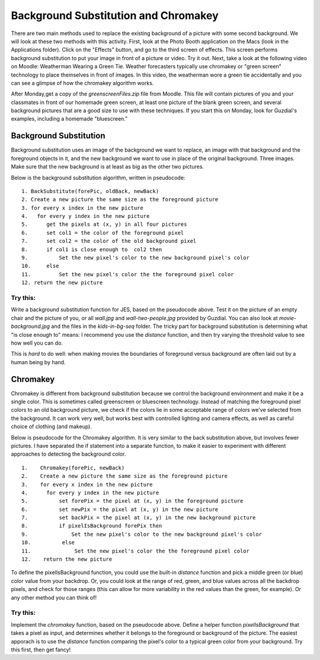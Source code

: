 Background Substitution and Chromakey
=====================================

There are two main methods used to replace the
existing background of a picture with some second background. We
will look at these two methods with this activity. First, look at
the Photo Booth application on the Macs (look in the Applications
folder). Click on the "Effects" button, and go to the third screen
of effects. This screen performs background substitution to put
your image in front of a picture or video. Try it out. Next, take a
look at the following video on Moodle: Weatherman Wearing a Green
Tie. Weather forecasters typically use chromakey or "green screen"
technology to place themselves in front of images. In this video,
the weatherman wore a green tie accidentally and you can see a
glimpse of how the chromakey algorithm works.

After Monday,get a copy of the `greenscreenFiles.zip` file from
Moodle. This file will contain pictures of you and your classmates
in front of our homemade green screen, at least one picture of the
blank green screen, and several background pictures that are a good
size to use with these techniques. If you start this on Monday,
look for Guzdial's examples, including a homemade "bluescreen."

Background Substitution
-----------------------

Background substitution uses an image of the background we want to
replace, an image with that background and the foreground objects
in it, and the new background we want to use in place of the
original background. Three images. Make sure that the new
background is at least as big as the other two pictures.

Below is the background substitution algorithm, written in
pseudocode:

::

    1. BackSubstitute(forePic, oldBack, newBack)
    2. Create a new picture the same size as the foreground picture
    3. for every x index in the new picture
    4.   for every y index in the new picture
    5.      get the pixels at (x, y) in all four pictures
    6.      set col1 = the color of the foreground pixel
    7.      set col2 = the color of the old background pixel
    8.      if col1 is close enough to  col2 then
    9.          Set the new pixel's color to the new background pixel's color
    10.     else
    11.         Set the new pixel's color the the foreground pixel color
    12. return the new picture



Try this:
^^^^^^^^^

Write a background substitution function for JES, based on the
pseudocode above. Test it on the picture of an empty chair and the
picture of you, or all `wall.jpg` and `wall-two-people.jpg`
provided by Guzdial. You can also look at `movie-background.jpg`
and the files in the `kids-in-bg-seq` folder. The tricky part for
background substitution is determining what "is close enough to"
means: I recommend you use the `distance` function, and then try
varying the threshold value to see how well you can do.

This is *hard* to do well: when making movies the boundaries of
foreground versus background are often laid out by a human being by
hand.

Chromakey
---------

Chromakey is different from background substitution because we
control the background environment and make it be a single color.
This is sometimes called greenscreen or bluescreen technology.
Instead of matching the foreground pixel colors to an old
background picture, we check if the colors lie in some acceptable
range of colors we've selected from the background. It can work
very well, but works best with controlled lighting and camera
effects, as well as careful choice of clothing (and makeup).

Below is pseudocode for the Chromakey algorithm. It is very similar
to the back substitution above, but involves fewer pictures. I have
separated the if statement into a separate function, to make it
easier to experiment with different approaches to detecting the
background color.

::

    1.    Chromakey(forePic, newBack)
    2.    Create a new picture the same size as the foreground picture
    3.    for every x index in the new picture
    4.      for every y index in the new picture
    5.          set forePix = the pixel at (x, y) in the foreground picture
    6.          set newPix = the pixel at (x, y) in the new picture
    7.          set backPix = the pixel at (x, y) in the new background picture
    8.          if pixelIsBackground forePix then
    9.              Set the new pixel's color to the new background pixel's color
    10.          else
    11.              Set the new pixel's color the the foreground pixel color
    12.    return the new picture


To define the pixelIsBackground function, you
could use the built-in `distance` function and pick a middle green
(or blue) color value from your backdrop. Or, you could look at the
range of red, green, and blue values across all the backdrop
pixels, and check for those ranges (this can allow for more
variability in the red values than the green, for example). Or any
other method you can think of!

Try this:
^^^^^^^^^^

Implement the `chromakey` function, based on the pseudocode above.
Define a helper function `pixelIsBackground` that takes a pixel as
input, and determines whether it belongs to the foreground or
background of the picture. The easiest apporach is to use the
`distance` function comparing the pixel's color to a typical green
color from your background. Try this first, then get fancy!


